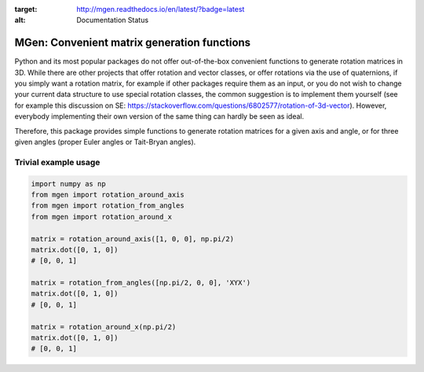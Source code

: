 |test| |coverage| |documentation|

.. |test| image:: https://travis-ci.org/NOhs/mgen.svg?branch=master
    :target: https://travis-ci.org/NOhs/mgen 
.. |coverage| image:: https://coveralls.io/repos/github/NOhs/mgen/badge.svg
    :target: https://coveralls.io/github/NOhs/mgen
.. |documentation| image:: https://readthedocs.org/projects/mgen/badge/?version=latest
:target: http://mgen.readthedocs.io/en/latest/?badge=latest
:alt: Documentation Status


MGen: Convenient matrix generation functions
============================================

Python and its most popular packages do not offer out-of-the-box convenient
functions to generate rotation matrices in 3D. While there are other projects
that offer rotation and vector classes, or offer rotations via the use of quaternions,
if you simply want a rotation matrix, for example if other packages require them
as an input, or you do not wish to change your current data structure to use
special rotation classes, the common suggestion is to implement them yourself
(see for example this discussion on SE:
https://stackoverflow.com/questions/6802577/rotation-of-3d-vector). However,
everybody implementing their own version of the same thing can hardly be seen as
ideal.

Therefore, this package provides simple functions to generate rotation matrices
for a given axis and angle, or for three given angles (proper Euler angles
or Tait-Bryan angles).

Trivial example usage
----------------------

.. code:: python

        import numpy as np
        from mgen import rotation_around_axis
        from mgen import rotation_from_angles
        from mgen import rotation_around_x

        matrix = rotation_around_axis([1, 0, 0], np.pi/2)
        matrix.dot([0, 1, 0])
        # [0, 0, 1]

        matrix = rotation_from_angles([np.pi/2, 0, 0], 'XYX')
        matrix.dot([0, 1, 0])
        # [0, 0, 1]

        matrix = rotation_around_x(np.pi/2)
        matrix.dot([0, 1, 0])
        # [0, 0, 1]
